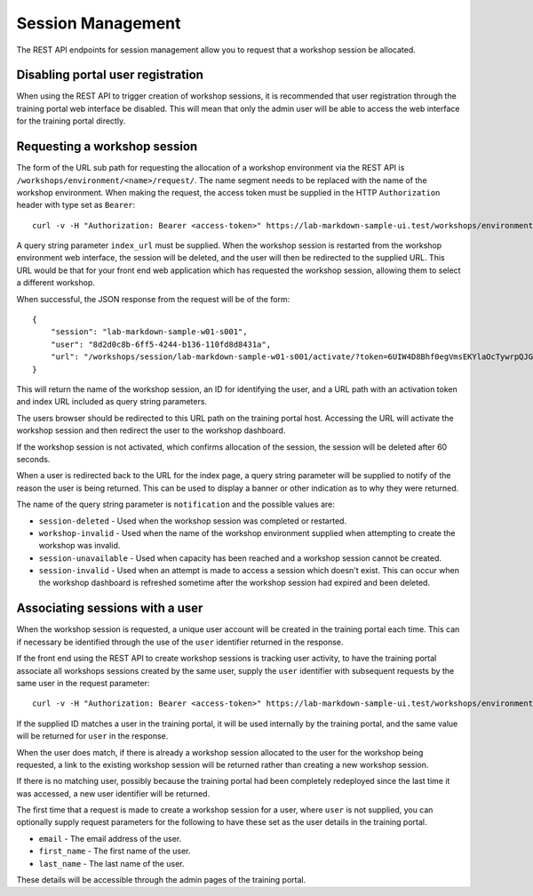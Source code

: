 Session Management
==================

The REST API endpoints for session management allow you to request that a workshop session be allocated.

Disabling portal user registration
----------------------------------

When using the REST API to trigger creation of workshop sessions, it is recommended that user registration through the training portal web interface be disabled. This will mean that only the admin user will be able to access the web interface for the training portal directly.

.. code-block:: yaml
    :emphasize-lines: 7-9

    apiVersion: training.eduk8s.io/v1alpha1
    kind: TrainingPortal
    metadata:
      name: lab-markdown-sample
    spec:
      portal:
        registration:
          type: one-step
          enabled: false
      workshops:
      - name: lab-markdown-sample
        capacity: 3
        reserved: 1

Requesting a workshop session
-----------------------------

The form of the URL sub path for requesting the allocation of a workshop environment via the REST API is ``/workshops/environment/<name>/request/``. The name segment needs to be replaced with the name of the workshop environment. When making the request, the access token must be supplied in the HTTP ``Authorization`` header with type set as ``Bearer``::

    curl -v -H "Authorization: Bearer <access-token>" https://lab-markdown-sample-ui.test/workshops/environment/<name>/request/?index_url=https://hub.test/

A query string parameter ``index_url`` must be supplied. When the workshop session is restarted from the workshop environment web interface, the session will be deleted, and the user will then be redirected to the supplied URL. This URL would be that for your front end web application which has requested the workshop session, allowing them to select a different workshop.

When successful, the JSON response from the request will be of the form::

    {
        "session": "lab-markdown-sample-w01-s001",
        "user": "8d2d0c8b-6ff5-4244-b136-110fd8d8431a",
        "url": "/workshops/session/lab-markdown-sample-w01-s001/activate/?token=6UIW4D8Bhf0egVmsEKYlaOcTywrpQJGi&index_url=https%3A%2F%2Fhub.test%2F"
    }

This will return the name of the workshop session, an ID for identifying the user, and a URL path with an activation token and index URL included as query string parameters.

The users browser should be redirected to this URL path on the training portal host. Accessing the URL will activate the workshop session and then redirect the user to the workshop dashboard.

If the workshop session is not activated, which confirms allocation of the session, the session will be deleted after 60 seconds.

When a user is redirected back to the URL for the index page, a query string parameter will be supplied to notify of the reason the user is being returned. This can be used to display a banner or other indication as to why they were returned.

The name of the query string parameter is ``notification`` and the possible values are:

* ``session-deleted`` - Used when the workshop session was completed or restarted.
* ``workshop-invalid`` - Used when the name of the workshop environment supplied when attempting to create the workshop was invalid.
* ``session-unavailable`` - Used when capacity has been reached and a workshop session cannot be created.
* ``session-invalid`` - Used when an attempt is made to access a session which doesn't exist. This can occur when the workshop dashboard is refreshed sometime after the workshop session had expired and been deleted.

Associating sessions with a user
--------------------------------

When the workshop session is requested, a unique user account will be created in the training portal each time. This can if necessary be identified through the use of the ``user`` identifier returned in the response.

If the front end using the REST API to create workshop sessions is tracking user activity, to have the training portal associate all workshops sessions created by the same user, supply the ``user`` identifier with subsequent requests by the same user in the request parameter::

    curl -v -H "Authorization: Bearer <access-token>" https://lab-markdown-sample-ui.test/workshops/environment/<name>/request/?index_url=https://hub.test/&user=<user>

If the supplied ID matches a user in the training portal, it will be used internally by the training portal, and the same value will be returned for ``user`` in the response.

When the user does match, if there is already a workshop session allocated to the user for the workshop being requested, a link to the existing workshop session will be returned rather than creating a new workshop session.

If there is no matching user, possibly because the training portal had been completely redeployed since the last time it was accessed, a new user identifier will be returned.

The first time that a request is made to create a workshop session for a user, where ``user`` is not supplied, you can optionally supply request parameters  for the following to have these set as the user details in the training portal.

* ``email`` - The email address of the user.
* ``first_name`` - The first name of the user.
* ``last_name`` - The last name of the user.

These details will be accessible through the admin pages of the training portal.
